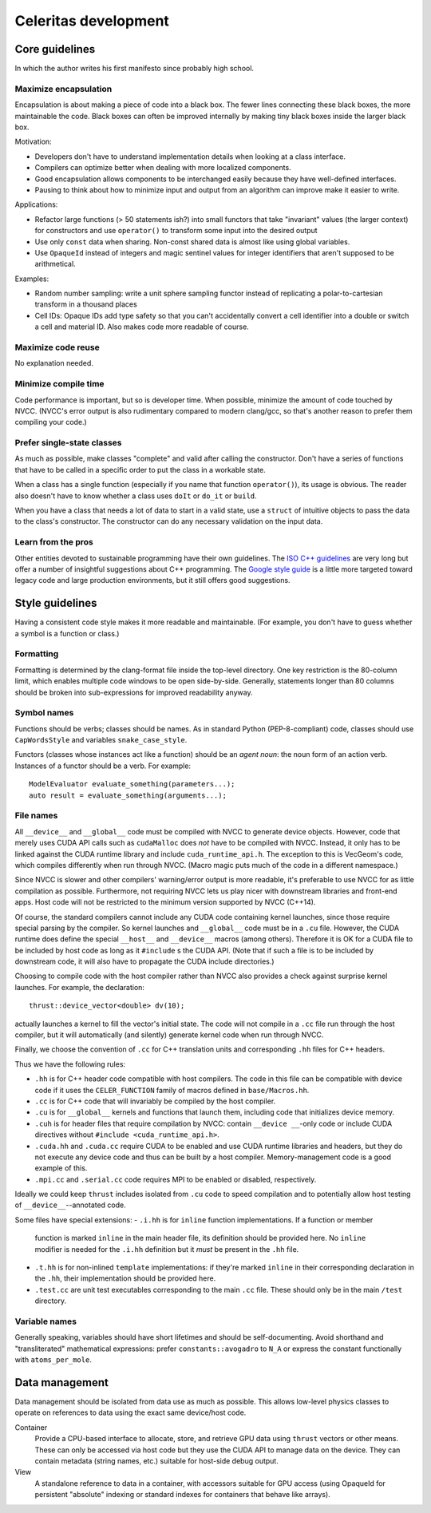 =====================
Celeritas development
=====================


Core guidelines
===============

In which the author writes his first manifesto since probably high school.

Maximize encapsulation
----------------------

Encapsulation is about making a piece of code into a black box. The fewer lines
connecting these black boxes, the more maintainable the code. Black boxes can
often be improved internally by making tiny black boxes inside the larger black
box.

Motivation:

- Developers don't have to understand implementation details when looking at a
  class interface.
- Compilers can optimize better when dealing with more localized components.
- Good encapsulation allows components to be interchanged easily because they
  have well-defined interfaces.
- Pausing to think about how to minimize input and output from an algorithm can
  improve make it easier to write.

Applications:

- Refactor large functions (> 50 statements ish?) into small functors that take
  "invariant" values (the larger context) for constructors and use
  ``operator()`` to transform some input into the desired output
- Use only ``const`` data when sharing. Non-const shared data is almost like
  using global variables.
- Use ``OpaqueId`` instead of integers and magic sentinel values for
  integer identifiers that aren't supposed to be arithmetical.

Examples:

- Random number sampling: write a unit sphere sampling functor instead of
  replicating a polar-to-cartesian transform in a thousand places
- Cell IDs: Opaque IDs add type safety so that you can't accidentally convert a
  cell identifier into a double or switch a cell and material ID. Also makes
  code more readable of course.


Maximize code reuse
-------------------

No explanation needed.


Minimize compile time
---------------------

Code performance is important, but so is developer time. When possible,
minimize the amount of code touched by NVCC. (NVCC's error output is also
rudimentary compared to modern clang/gcc, so that's another reason to prefer
them compiling your code.)

Prefer single-state classes
---------------------------

As much as possible, make classes "complete" and valid after calling the
constructor. Don't have a series of functions that have to be called in a
specific order to put the class in a workable state.

When a class has a single function (especially if you name that function
``operator()``), its usage is obvious. The reader also doesn't have to know
whether a class uses ``doIt`` or ``do_it`` or ``build``.

When you have a class that needs a lot of data to start in a valid state, use a
``struct`` of intuitive objects to pass the data to the class's constructor.
The constructor can do any necessary validation on the input data.

Learn from the pros
-------------------

Other entities devoted to sustainable programming have their own guidelines.
The `ISO C++ guidelines`_ are very long but offer a number of insightful
suggestions about C++ programming. The `Google style guide`_ is a little more
targeted toward legacy code and large production environments, but it still
offers good suggestions.

.. _ISO C++ guidelines: http://isocpp.github.io/CppCoreGuidelines/CppCoreGuidelines
.. _Google style guide: https://google.github.io/styleguide/cppguide.html

Style guidelines
================

Having a consistent code style makes it more readable and maintainable. (For
example, you don't have to guess whether a symbol is a function or class.)

Formatting
----------

Formatting is determined by the clang-format file inside the top-level
directory. One key restriction is the 80-column limit, which enables multiple
code windows to be open side-by-side. Generally, statements longer than 80
columns should be broken into sub-expressions for improved readability anyway.

Symbol names
------------

Functions should be verbs; classes should be names. As in standard Python
(PEP-8-compliant) code, classes should use ``CapWordsStyle`` and variables
``snake_case_style``.

Functors (classes whose instances act like a function) should be an *agent
noun*: the noun form of an action verb. Instances of a functor should be a
verb. For example::

   ModelEvaluator evaluate_something(parameters...);
   auto result = evaluate_something(arguments...);


File names
----------

All ``__device__`` and ``__global__`` code must be compiled with NVCC to generate
device objects. However, code that merely uses CUDA API calls such as
``cudaMalloc`` does *not* have to be compiled with NVCC. Instead, it only has to
be linked against the CUDA runtime library and include ``cuda_runtime_api.h``.
The exception to this is VecGeom's code, which compiles differently when run
through NVCC. (Macro magic puts much of the code in a different namespace.)

Since NVCC is slower and other compilers' warning/error output is more
readable, it's preferable to use NVCC for as little compilation as possible.
Furthermore, not requiring NVCC lets us play nicer with downstream libraries
and front-end apps. Host code will not be restricted to the minimum version
supported by NVCC (C++14).

Of course, the standard compilers cannot include any CUDA code containing
kernel launches, since those require special parsing by the compiler. So kernel
launches and ``__global__`` code must be in a ``.cu`` file. However, the
CUDA runtime does define the special ``__host__`` and ``__device__`` macros (among
others). Therefore it is OK for a CUDA file to be included by host code as long
as it ``#include`` s the CUDA API. (Note that if such a file is to be included by
downstream code, it will also have to propagate the CUDA include directories.)

Choosing to compile code with the host compiler rather than NVCC also provides
a check against surprise kernel launches. For example, the declaration::

   thrust::device_vector<double> dv(10);

actually launches a kernel to fill the vector's initial state. The code will
not compile in a ``.cc`` file run through the host compiler, but it will
automatically (and silently) generate kernel code when run through NVCC.

Finally, we choose the convention of ``.cc`` for C++ translation units and
corresponding ``.hh`` files for C++ headers.

Thus we have the following rules:

- ``.hh`` is for C++ header code compatible with host compilers. The code in
  this file can be compatible with device code if it uses the
  ``CELER_FUNCTION`` family of macros defined in ``base/Macros.hh``.
- ``.cc`` is for C++ code that will invariably be compiled by the host
  compiler.
- ``.cu`` is for ``__global__`` kernels and functions that launch them,
  including code that initializes device memory.
- ``.cuh`` is for header files that require compilation by NVCC: contain
  ``__device __``-only code or include CUDA directives without ``#include
  <cuda_runtime_api.h>``.
- ``.cuda.hh`` and ``.cuda.cc`` require CUDA to be enabled and use CUDA runtime
  libraries and headers, but they do not execute any device code and thus can
  be built by a host compiler.  Memory-management code is a good example of
  this.
- ``.mpi.cc`` and ``.serial.cc`` code requires MPI to be enabled or disabled,
  respectively.

Ideally we could keep ``thrust`` includes isolated from ``.cu`` code to speed
compilation and to potentially allow host testing of ``__device__``--annotated
code.

Some files have special extensions:
- ``.i.hh`` is for ``inline`` function implementations. If a function or member
  function is marked ``inline`` in the main header file, its
  definition should be provided here. No ``inline`` modifier is needed for the
  ``.i.hh`` definition but it *must* be present in the ``.hh`` file.
- ``.t.hh`` is for non-inlined ``template`` implementations: if they're marked
  ``inline`` in their corresponding declaration in the ``.hh``, their
  implementation should be provided here.
- ``.test.cc`` are unit test executables corresponding to the main ``.cc``
  file. These should only be in the main ``/test`` directory.


Variable names
--------------

Generally speaking, variables should have short lifetimes and should be
self-documenting. Avoid shorthand and "transliterated" mathematical
expressions: prefer ``constants::avogadro`` to ``N_A`` or express the constant
functionally with ``atoms_per_mole``.

Data management
===============

Data management should be isolated from data use as much as possible. This
allows low-level physics classes to operate on references to data using the
exact same device/host code.

Container
  Provide a CPU-based interface to allocate, store, and retrieve GPU data using
  ``thrust`` vectors or other means. These can only be accessed via host code
  but they use the CUDA API to manage data on the device. They can contain
  metadata (string names, etc.) suitable for host-side debug output.

View
  A standalone reference to data in a container, with accessors suitable for
  GPU access (using OpaqueId for persistent "absolute" indexing or standard
  indexes for containers that behave like arrays).


